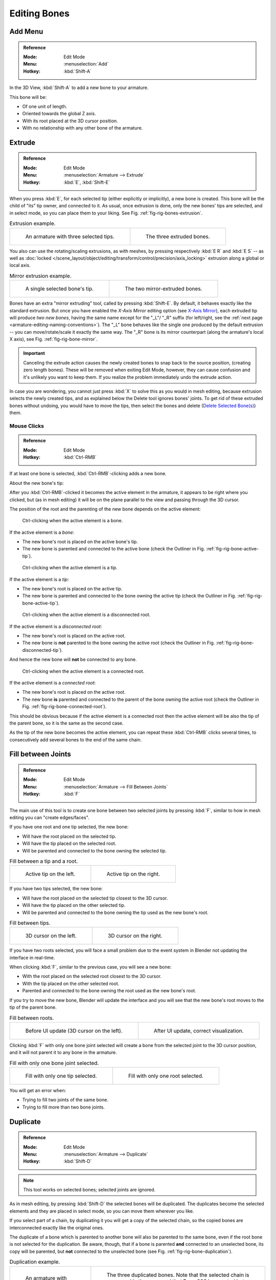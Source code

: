 
*************
Editing Bones
*************

.. (todo) same as armature

Add Menu
========

.. admonition:: Reference
   :class: refbox

   :Mode:      Edit Mode
   :Menu:      :menuselection:`Add`
   :Hotkey:    :kbd:`Shift-A`

In the 3D View, :kbd:`Shift-A` to add a new bone to your armature.

This bone will be:

- Of one unit of length.
- Oriented towards the global Z axis.
- With its root placed at the 3D cursor position.
- With no relationship with any other bone of the armature.


Extrude
=======

.. admonition:: Reference
   :class: refbox

   :Mode:      Edit Mode
   :Menu:      :menuselection:`Armature --> Extrude`
   :Hotkey:    :kbd:`E`, :kbd:`Shift-E`

When you press :kbd:`E`, for each selected tip
(either explicitly or implicitly), a new bone is created.
This bone will be the child of "its" tip owner, and connected to it. As usual,
once extrusion is done, only the new bones' tips are selected, and in select mode,
so you can place them to your liking. See Fig. :ref:`fig-rig-bones-extrusion`.

.. TODO2.8 Maybe update the images (color & style)

.. _fig-rig-bones-extrusion:

.. list-table:: Extrusion example.

   * - .. figure:: /images/animation_armatures_bones_editing_bones_extrusion-1.png
          :width: 320px

          An armature with three selected tips.

     - .. figure:: /images/animation_armatures_bones_editing_bones_extrusion-2.png
          :width: 320px

          The three extruded bones.

You also can use the rotating/scaling extrusions,
as with meshes, by pressing respectively :kbd:`E R` and :kbd:`E S` --
as well as :doc:`locked </scene_layout/object/editing/transform/control/precision/axis_locking>`
extrusion along a global or local axis.

.. TODO2.8 Maybe update the images (color & style)

.. _fig-rig-bone-mirror:

.. list-table:: Mirror extrusion example.

   * - .. figure:: /images/animation_armatures_bones_editing_bones_mirror-extrusion-1.png
          :width: 320px

          A single selected bone's tip.

     - .. figure:: /images/animation_armatures_bones_editing_bones_mirror-extrusion-2.png
          :width: 320px

          The two mirror-extruded bones.

Bones have an extra "mirror extruding" tool, called by pressing :kbd:`Shift-E`.
By default, it behaves exactly like the standard extrusion.
But once you have enabled the *X-Axis Mirror* editing option
(see `X-Axis Mirror`_),
each extruded tip will produce *two new bones*, having the same name except for the "_L"/ "_R" suffix
(for left/right, see the :ref:`next page <armature-editing-naming-conventions>`).
The "_L" bone behaves like the single one produced by the default extrusion --
you can move/rotate/scale it exactly the same way.
The "_R" bone is its mirror counterpart (along the armature's local X axis),
see Fig. :ref:`fig-rig-bone-mirror`.

.. important::

   Canceling the extrude action causes the newly created bones to snap back to the source position,
   (creating zero length bones). These will be removed when exiting Edit Mode,
   however, they can cause confusion and it's unlikely you want to keep them.
   If you realize the problem immediately undo the extrude action.

In case you are wondering, you cannot just press :kbd:`X` to solve this as you would in mesh editing,
because extrusion selects the newly created tips, and as explained below the Delete tool ignores bones' joints.
To get rid of these extruded bones without undoing, you would have to move the tips,
then select the bones and delete (`Delete Selected Bone(s)`_) them.


Mouse Clicks
------------

.. admonition:: Reference
   :class: refbox

   :Mode:      Edit Mode
   :Hotkey:    :kbd:`Ctrl-RMB`

If at least one bone is selected, :kbd:`Ctrl-RMB`\ -clicking adds a new bone.

About the new bone's tip:

After you :kbd:`Ctrl-RMB`\ -clicked it becomes the active element in the armature,
it appears to be right where you clicked, but (as in mesh editing)
it will be on the plane parallel to the view and passing through the 3D cursor.

The position of the root and the parenting of the new bone depends on the active element:

.. TODO2.8 Update images (includes outliner)

.. figure:: /images/animation_armatures_bones_editing_bones_mouse-clicks-1.png
   :width: 300px

   Ctrl-clicking when the active element is a bone.

If the active element is a *bone*:

- The new bone's root is placed on the active bone's tip.
- The new bone is parented and connected to the active bone
  (check the Outliner in Fig. :ref:`fig-rig-bone-active-tip`).

.. TODO2.8 Update images (includes outliner)

.. _fig-rig-bone-active-tip:

.. figure:: /images/animation_armatures_bones_editing_bones_mouse-clicks-2.png
   :width: 300px

   Ctrl-clicking when the active element is a tip.

If the active element is a *tip*:

- The new bone's root is placed on the active tip.
- The new bone is parented and connected to the bone owning the active tip
  (check the Outliner in Fig. :ref:`fig-rig-bone-active-tip`).

.. TODO2.8 This doesn't seem to work as documented:
.. TODO2.8 Update images (includes outliner)

.. _fig-rig-bone-disconnected-tip:

.. figure:: /images/animation_armatures_bones_editing_bones_mouse-clicks-3.png
   :width: 300px

   Ctrl-clicking when the active element is a disconnected root.

If the active element is a *disconnected root*:

- The new bone's root is placed on the active root.
- The new bone is **not** parented to the bone owning the active root
  (check the Outliner in Fig. :ref:`fig-rig-bone-disconnected-tip`).

And hence the new bone will **not** be connected to any bone.

.. TODO2.8 Update images (includes outliner)

.. _fig-rig-bone-connected-root:

.. figure:: /images/animation_armatures_bones_editing_bones_mouse-clicks-4.png
   :width: 300px

   Ctrl-clicking when the active element is a connected root.

If the active element is a *connected root*:

- The new bone's root is placed on the active root.
- The new bone **is** parented and connected to the parent of the bone owning the active root
  (check the Outliner in Fig. :ref:`fig-rig-bone-connected-root`).

This should be obvious because if the active element is a connected root then the active
element will be also the tip of the parent bone, so it is the same as the second case.

As the tip of the new bone becomes the active element,
you can repeat these :kbd:`Ctrl-RMB` clicks several times,
to consecutively add several bones to the end of the same chain.


Fill between Joints
===================

.. admonition:: Reference
   :class: refbox

   :Mode:      Edit Mode
   :Menu:      :menuselection:`Armature --> Fill Between Joints`
   :Hotkey:    :kbd:`F`

The main use of this tool is to create one bone between two selected joints by pressing
:kbd:`F`, similar to how in mesh editing you can "create edges/faces".

If you have one root and one tip selected, the new bone:

- Will have the root placed on the selected tip.
- Will have the tip placed on the selected root.
- Will be parented and connected to the bone owning the selected tip.

.. TODO2.8 Update images (includes outliner)

.. list-table:: Fill between a tip and a root.

   * - .. figure:: /images/animation_armatures_bones_editing_bones_fill-joints-1.png
          :width: 320px

          Active tip on the left.

     - .. figure:: /images/animation_armatures_bones_editing_bones_fill-joints-2.png
          :width: 320px

          Active tip on the right.

If you have two tips selected, the new bone:

- Will have the root placed on the selected tip closest to the 3D cursor.
- Will have the tip placed on the other selected tip.
- Will be parented and connected to the bone owning the tip used as the new bone's root.

.. TODO2.8 Update images (includes outliner)

.. list-table:: Fill between tips.

   * - .. figure:: /images/animation_armatures_bones_editing_bones_fill-joints-3.png
          :width: 320px

          3D cursor on the left.

     - .. figure:: /images/animation_armatures_bones_editing_bones_fill-joints-4.png
          :width: 320px

          3D cursor on the right.

If you have two roots selected, you will face a small problem due to the event system in
Blender not updating the interface in real-time.

When clicking :kbd:`F`, similar to the previous case, you will see a new bone:

- With the root placed on the selected root closest to the 3D cursor.
- With the tip placed on the other selected root.
- Parented and connected to the bone owning the root used as the new bone's root.

If you try to move the new bone, Blender will update the interface and you will see
that the new bone's root moves to the tip of the parent bone.

.. TODO2.8 Update images (includes outliner)

.. list-table:: Fill between roots.

   * - .. figure:: /images/animation_armatures_bones_editing_bones_fill-joints-5.png
          :width: 320px

          Before UI update (3D cursor on the left).

     - .. figure:: /images/animation_armatures_bones_editing_bones_fill-joints-6.png
          :width: 320px

          After UI update, correct visualization.

Clicking :kbd:`F` with only one bone joint selected will create a bone from the selected
joint to the 3D cursor position, and it will not parent it to any bone in the armature.

.. TODO2.8 Update images (includes outliner)

.. list-table:: Fill with only one bone joint selected.

   * - .. figure:: /images/animation_armatures_bones_editing_bones_fill-joints-7.png
          :width: 320px

          Fill with only one tip selected.

     - .. figure:: /images/animation_armatures_bones_editing_bones_fill-joints-8.png
          :width: 320px

          Fill with only one root selected.

You will get an error when:

- Trying to fill two joints of the same bone.
- Trying to fill more than two bone joints.


Duplicate
=========

.. admonition:: Reference
   :class: refbox

   :Mode:      Edit Mode
   :Menu:      :menuselection:`Armature --> Duplicate`
   :Hotkey:    :kbd:`Shift-D`

.. note::

   This tool works on selected bones; selected joints are ignored.

As in mesh editing, by pressing :kbd:`Shift-D` the selected bones will be duplicated.
The duplicates become the selected elements and they are placed in select mode,
so you can move them wherever you like.

If you select part of a chain, by duplicating it you will get a copy of the selected chain,
so the copied bones are interconnected exactly like the original ones.

The duplicate of a bone which is parented to another bone will also be parented to the same
bone, even if the root bone is not selected for the duplication. Be aware, though,
that if a bone is parented **and** connected to an unselected bone,
its copy will be parented, but **not** connected to the unselected bone
(see Fig. :ref:`fig-rig-bone-duplication`).

.. TODO2.8 Maybe update the images (color & style)

.. _fig-rig-bone-duplication:

.. list-table:: Duplication example.

   * - .. figure:: /images/animation_armatures_bones_editing_bones_duplication-1.png
          :width: 320px

          An armature with three selected bones and a selected single root.

     - .. figure:: /images/animation_armatures_bones_editing_bones_duplication-2.png
          :width: 320px

          The three duplicated bones. Note that the selected chain is preserved in the copy,
          and that Bone.006 is parented but not connected to Bone.001, as indicated by the black dashed line.
          Similarly, Bone.007 is parented but not connected to Bone.003.


Split
=====

.. admonition:: Reference
   :class: refbox

   :Mode:      Edit Mode
   :Menu:      :menuselection:`Armature --> Split`
   :Hotkey:    :kbd:`Y`

Disconnects the selection and clears the parent at the start and end.
ToDo <2.8 add.


Delete Selected Bone(s)
=======================

.. admonition:: Reference
   :class: refbox

   :Mode:      Edit Mode
   :Menu:      :menuselection:`Armature --> Delete Selected Bone(s)`
   :Hotkey:    :kbd:`X`

This tool delete selected bones, selected *joints* are ignored.

If you delete a bone in a chain, its child(ren)
will be automatically re-parented to its own parent, but **not** connected,
to avoid deforming the whole armature.

.. TODO2.8 Maybe update the images (color & style)

.. list-table:: Deletion example.

   * - .. figure:: /images/animation_armatures_bones_editing_bones_deletion-1.png
          :width: 320px

          An armature with two selected bones, just before deletion.

     - .. figure:: /images/animation_armatures_bones_editing_bones_deletion-2.png
          :width: 320px

          The two bones have been deleted. Note that Bone.002,
          previously connected to the deleted Bone.001, is now parented but not connected to Bone.


Dissolve
========

.. admonition:: Reference
   :class: refbox

   :Mode:      Edit Mode
   :Menu:      none
   :Hotkey:    :kbd:`Ctrl-X`

ToDo 2.76.


Merge Bones
===========

.. admonition:: Reference
   :class: refbox

   :Mode:      Edit Mode
   :Menu:      :menuselection:`Armature --> Merge Bones`
   :Hotkey:    :kbd:`Alt-M`

You can merge together several selected bones, as long as they form a chain.
Each sub-chain formed by the selected bones will give one bone,
whose root will be the root of the root bone, and whose tip will be the tip of the tip bone.

Confirm by clicking on :menuselection:`Merge Selected Bones --> Within Chains`.

If another (non-selected) chain origins from inside of the merged chain of bones,
it will be parented to the resultant merged bone. If they were connected,
it will be connected to the new bone.

Here is a strange subtlety (see Fig. :ref:`fig-rig-bone-merge`): even though connected
(the root bone of the unmerged chain has no root sphere),
the bones are not visually connected. This will be done as soon as you edit one bone,
differently depending in which chain is the edited bone
(compare the bottom two images of the example to understand this better).

.. TODO2.8 Maybe update the images (color & style)

.. _fig-rig-bone-merge:

.. list-table:: Merge example.

   * - .. figure:: /images/animation_armatures_bones_editing_bones_merge-1.png
          :width: 320px

          An armature with a selected chain, and a single selected bone, just before merging.

     - .. figure:: /images/animation_armatures_bones_editing_bones_merge-2.png
          :width: 320px

          Bones Bone, Bone.001 and Bone.002 have been merged in Bone.006,
          whereas Bone.005 was not modified. Note Bone.003, connected to Bone.006 but not yet "really" connected.

   * - .. figure:: /images/animation_armatures_bones_editing_bones_merge-3.png
          :width: 320px

          Bone.004 has been rotated, and hence the tip of Bone.006 was moved to the root of Bone.003.

     - .. figure:: /images/animation_armatures_bones_editing_bones_merge-4.png
          :width: 320px

          The tip of Bone.006 has been moved, and hence the root of Bone.003 was moved to the tip of Bone.006.


Subdivide
=========

.. admonition:: Reference
   :class: refbox

   :Mode:      Edit Mode
   :Menu:      :menuselection:`Armature --> Subdivide`, :menuselection:`Specials --> Subdivide`

You can subdivide bones, to get two or more bones where there was just one bone.
The tool will subdivide all selected bones, preserving the existing relationships:
the bones created from a subdivision always form a connected chain of bones.

To create an arbitrary number of bones from each selected bone
in the Subdivide Multi :ref:`ui-undo-redo-adjust-last-operation` panel.

Number of Cuts
   Specifies the number of cuts. As in mesh editing,
   if you set *n* cuts, you will get *n* + 1 bones for each selected bone.

.. TODO2.8 Maybe update the images (color & style)

.. list-table:: Subdivision example.

   * - .. figure:: /images/animation_armatures_bones_editing_bones_subdivision-1.png
          :width: 320px

          An armature with one selected bone, just before multi-subdivision.

     - .. figure:: /images/animation_armatures_bones_editing_bones_subdivision-2.png
          :width: 320px

          The selected bone has been "cut" two times, giving three sub-bones.


Locking Bones
=============

You can prevent a bone from being transformed in *Edit Mode* in several ways:

.. The active bone can be locked clicking on *Lock*
   in the *Transform* panel (:kbd:`N` in a 3D View);

- All bones can be locked clicking on the *Lock* checkbox
  of their Transform panel in the *Bones* tab;
- Press :kbd:`Shift-W` :menuselection:`Toggle Bone Options --> Locked`
- Select :menuselection:`Armature --> Bone Settings --> Toggle a Setting`.

*If the root of a locked bone is connected to the tip of an unlocked bone, it will not be locked*,
i.e. you will be able to move it to your liking.
This means that in a chain of connected bones, when you lock one bone,
you only really lock its tip. With unconnected bones, the locking is effective on both joints of the bone.


X-Axis Mirror
=============

.. admonition:: Reference
   :class: refbox

   :Mode:      Edit Mode
   :Panel:     :menuselection:`Sidebar region --> Tool --> Options --> X-Axis Mirror`

This option enables automatic mirroring of editing actions along the X axis.
Another very useful tool is the *X-Axis Mirror* editing option by
:menuselection:`Tool tab --> Options panel`, while Armature is selected in *Edit Mode*.
When you have pairs of bones of the same name with just a different "side suffix"
(e.g. ".R"/".L", or "_right"/"_left" ...), once this option is enabled,
each time you transform (move/rotate/scale...) a bone, its "other side" counterpart will be transformed accordingly,
through a symmetry along the armature local X axis.
As most rigs have at least one axis of symmetry (animals, humans, ...),
it is an easy way to spare you half of the editing work!

.. seealso::

   :ref:`naming bones <armature-editing-naming-bones>`.


Separate Bones
==============

You can, as with meshes, separate the selected bones in a new armature object
:menuselection:`Armature --> Separate`, :kbd:`Ctrl-Alt-P` and of course,
in *Object Mode*, you can join all selected armatures in one
:menuselection:`Object --> Join Objects`, :kbd:`Ctrl-J`.
